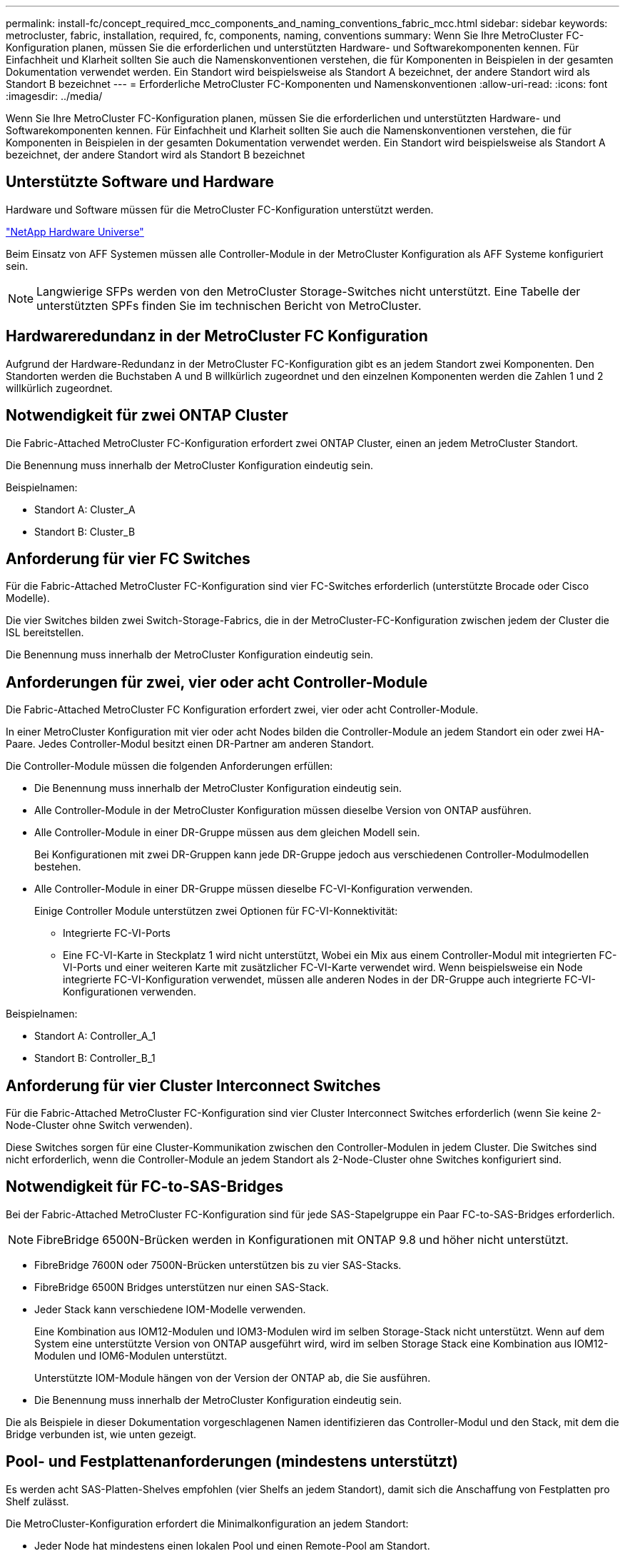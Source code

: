 ---
permalink: install-fc/concept_required_mcc_components_and_naming_conventions_fabric_mcc.html 
sidebar: sidebar 
keywords: metrocluster, fabric, installation, required, fc, components, naming, conventions 
summary: Wenn Sie Ihre MetroCluster FC-Konfiguration planen, müssen Sie die erforderlichen und unterstützten Hardware- und Softwarekomponenten kennen. Für Einfachheit und Klarheit sollten Sie auch die Namenskonventionen verstehen, die für Komponenten in Beispielen in der gesamten Dokumentation verwendet werden. Ein Standort wird beispielsweise als Standort A bezeichnet, der andere Standort wird als Standort B bezeichnet 
---
= Erforderliche MetroCluster FC-Komponenten und Namenskonventionen
:allow-uri-read: 
:icons: font
:imagesdir: ../media/


[role="lead"]
Wenn Sie Ihre MetroCluster FC-Konfiguration planen, müssen Sie die erforderlichen und unterstützten Hardware- und Softwarekomponenten kennen. Für Einfachheit und Klarheit sollten Sie auch die Namenskonventionen verstehen, die für Komponenten in Beispielen in der gesamten Dokumentation verwendet werden. Ein Standort wird beispielsweise als Standort A bezeichnet, der andere Standort wird als Standort B bezeichnet



== Unterstützte Software und Hardware

Hardware und Software müssen für die MetroCluster FC-Konfiguration unterstützt werden.

https://hwu.netapp.com["NetApp Hardware Universe"]

Beim Einsatz von AFF Systemen müssen alle Controller-Module in der MetroCluster Konfiguration als AFF Systeme konfiguriert sein.


NOTE: Langwierige SFPs werden von den MetroCluster Storage-Switches nicht unterstützt. Eine Tabelle der unterstützten SPFs finden Sie im technischen Bericht von MetroCluster.



== Hardwareredundanz in der MetroCluster FC Konfiguration

Aufgrund der Hardware-Redundanz in der MetroCluster FC-Konfiguration gibt es an jedem Standort zwei Komponenten. Den Standorten werden die Buchstaben A und B willkürlich zugeordnet und den einzelnen Komponenten werden die Zahlen 1 und 2 willkürlich zugeordnet.



== Notwendigkeit für zwei ONTAP Cluster

Die Fabric-Attached MetroCluster FC-Konfiguration erfordert zwei ONTAP Cluster, einen an jedem MetroCluster Standort.

Die Benennung muss innerhalb der MetroCluster Konfiguration eindeutig sein.

Beispielnamen:

* Standort A: Cluster_A
* Standort B: Cluster_B




== Anforderung für vier FC Switches

Für die Fabric-Attached MetroCluster FC-Konfiguration sind vier FC-Switches erforderlich (unterstützte Brocade oder Cisco Modelle).

Die vier Switches bilden zwei Switch-Storage-Fabrics, die in der MetroCluster-FC-Konfiguration zwischen jedem der Cluster die ISL bereitstellen.

Die Benennung muss innerhalb der MetroCluster Konfiguration eindeutig sein.



== Anforderungen für zwei, vier oder acht Controller-Module

Die Fabric-Attached MetroCluster FC Konfiguration erfordert zwei, vier oder acht Controller-Module.

In einer MetroCluster Konfiguration mit vier oder acht Nodes bilden die Controller-Module an jedem Standort ein oder zwei HA-Paare. Jedes Controller-Modul besitzt einen DR-Partner am anderen Standort.

Die Controller-Module müssen die folgenden Anforderungen erfüllen:

* Die Benennung muss innerhalb der MetroCluster Konfiguration eindeutig sein.
* Alle Controller-Module in der MetroCluster Konfiguration müssen dieselbe Version von ONTAP ausführen.
* Alle Controller-Module in einer DR-Gruppe müssen aus dem gleichen Modell sein.
+
Bei Konfigurationen mit zwei DR-Gruppen kann jede DR-Gruppe jedoch aus verschiedenen Controller-Modulmodellen bestehen.

* Alle Controller-Module in einer DR-Gruppe müssen dieselbe FC-VI-Konfiguration verwenden.
+
Einige Controller Module unterstützen zwei Optionen für FC-VI-Konnektivität:

+
** Integrierte FC-VI-Ports
** Eine FC-VI-Karte in Steckplatz 1 wird nicht unterstützt, Wobei ein Mix aus einem Controller-Modul mit integrierten FC-VI-Ports und einer weiteren Karte mit zusätzlicher FC-VI-Karte verwendet wird. Wenn beispielsweise ein Node integrierte FC-VI-Konfiguration verwendet, müssen alle anderen Nodes in der DR-Gruppe auch integrierte FC-VI-Konfigurationen verwenden.




Beispielnamen:

* Standort A: Controller_A_1
* Standort B: Controller_B_1




== Anforderung für vier Cluster Interconnect Switches

Für die Fabric-Attached MetroCluster FC-Konfiguration sind vier Cluster Interconnect Switches erforderlich (wenn Sie keine 2-Node-Cluster ohne Switch verwenden).

Diese Switches sorgen für eine Cluster-Kommunikation zwischen den Controller-Modulen in jedem Cluster. Die Switches sind nicht erforderlich, wenn die Controller-Module an jedem Standort als 2-Node-Cluster ohne Switches konfiguriert sind.



== Notwendigkeit für FC-to-SAS-Bridges

Bei der Fabric-Attached MetroCluster FC-Konfiguration sind für jede SAS-Stapelgruppe ein Paar FC-to-SAS-Bridges erforderlich.


NOTE: FibreBridge 6500N-Brücken werden in Konfigurationen mit ONTAP 9.8 und höher nicht unterstützt.

* FibreBridge 7600N oder 7500N-Brücken unterstützen bis zu vier SAS-Stacks.
* FibreBridge 6500N Bridges unterstützen nur einen SAS-Stack.
* Jeder Stack kann verschiedene IOM-Modelle verwenden.
+
Eine Kombination aus IOM12-Modulen und IOM3-Modulen wird im selben Storage-Stack nicht unterstützt. Wenn auf dem System eine unterstützte Version von ONTAP ausgeführt wird, wird im selben Storage Stack eine Kombination aus IOM12-Modulen und IOM6-Modulen unterstützt.

+
Unterstützte IOM-Module hängen von der Version der ONTAP ab, die Sie ausführen.

* Die Benennung muss innerhalb der MetroCluster Konfiguration eindeutig sein.


Die als Beispiele in dieser Dokumentation vorgeschlagenen Namen identifizieren das Controller-Modul und den Stack, mit dem die Bridge verbunden ist, wie unten gezeigt.



== Pool- und Festplattenanforderungen (mindestens unterstützt)

Es werden acht SAS-Platten-Shelves empfohlen (vier Shelfs an jedem Standort), damit sich die Anschaffung von Festplatten pro Shelf zulässt.

Die MetroCluster-Konfiguration erfordert die Minimalkonfiguration an jedem Standort:

* Jeder Node hat mindestens einen lokalen Pool und einen Remote-Pool am Standort.
+
Bei einer MetroCluster-Konfiguration mit vier Nodes und zwei Nodes an jedem Standort sind beispielsweise an jedem Standort vier Pools erforderlich.

* Mindestens sieben Laufwerke pro Pool.
+
In einer MetroCluster-Konfiguration mit vier Nodes und einem einzelnen gespiegelten Datenaggregat pro Node sind für die Minimalkonfiguration 24 Festplatten am Standort erforderlich.



In einer minimal unterstützten Konfiguration verfügt jeder Pool über das folgende Laufwerkslayout:

* Drei Root-Laufwerke
* Drei Datenlaufwerke
* Ein Ersatzlaufwerk


Bei einer unterstützten Minimalkonfiguration ist pro Standort mindestens ein Shelf erforderlich.

MetroCluster-Konfigurationen unterstützen RAID-DP und RAID4.



== Überlegungen zum Speicherort von Laufwerken für teilweise bestückte Shelfs

Die Laufwerke sollten sich in den Steckplätzen 0-5 und 18-23 befinden, um Laufwerke bei Verwendung von Shelfs, die halb bestückt sind (12 Laufwerke in einem Shelf mit 24 Laufwerken), automatisch zuweisen.

Bei einer Konfiguration mit einem teilweise bestückten Shelf müssen die Laufwerke gleichmäßig in die vier Quadranten des Shelfs verteilt werden.



== Mischen von IOM12 und IOM 6 Modulen in einem Stack

Ihre Version von ONTAP muss Shelf-Mix unterstützen. Informieren Sie sich im Interoperabilitäts-Matrix-Tool (IMT), ob Ihre Version von ONTAP Shelf-Mischungen unterstützt. https://mysupport.netapp.com/NOW/products/interoperability["NetApp Interoperabilität"]

Weitere Informationen zum Regalmischvorgang finden Sie unter: https://docs.netapp.com/platstor/topic/com.netapp.doc.hw-ds-mix-hotadd/home.html["Hot-Adding-Shelfs mit IOM12-Modulen werden in einem Shelf-Stack mit IOM6-Modulen ausgeführt"]



== Namenskonventionen für Bridge

Die Brücken verwenden das folgende Beispiel:

`bridge_site_stack grouplocation in pair`

|===


| Dieser Teil des Namens... | Identifiziert... | Mögliche Werte... 


 a| 
Standort
 a| 
Standort, auf dem sich das Brückenpaar physisch befindet.
 a| 
A oder B



 a| 
Stapelgruppe
 a| 
Nummer der Stapelgruppe, mit der das Brückenpaar verbunden ist.

* FibreBridge 7600N oder 7500N-Brücken unterstützen bis zu vier Stapel in der Stapelgruppe.
+
Die Stack-Gruppe kann maximal 10 Storage Shelves enthalten.

* FibreBridge 6500N Bridges unterstützen nur einen einzelnen Stack in der Stapelgruppe.

 a| 
1, 2, usw.



 a| 
Position in Paar
 a| 
Brücke innerhalb des Brückenpaares.Ein Paar Brücken verbinden sich mit einer bestimmten Stapelgruppe.
 a| 
A oder b

|===
Beispiel für Brückennamen für eine Stapelgruppe auf jedem Standort:

* Bridge_A_1a
* Bridge_A_1b
* Bridge_B_1a
* Bridge_B_1b

